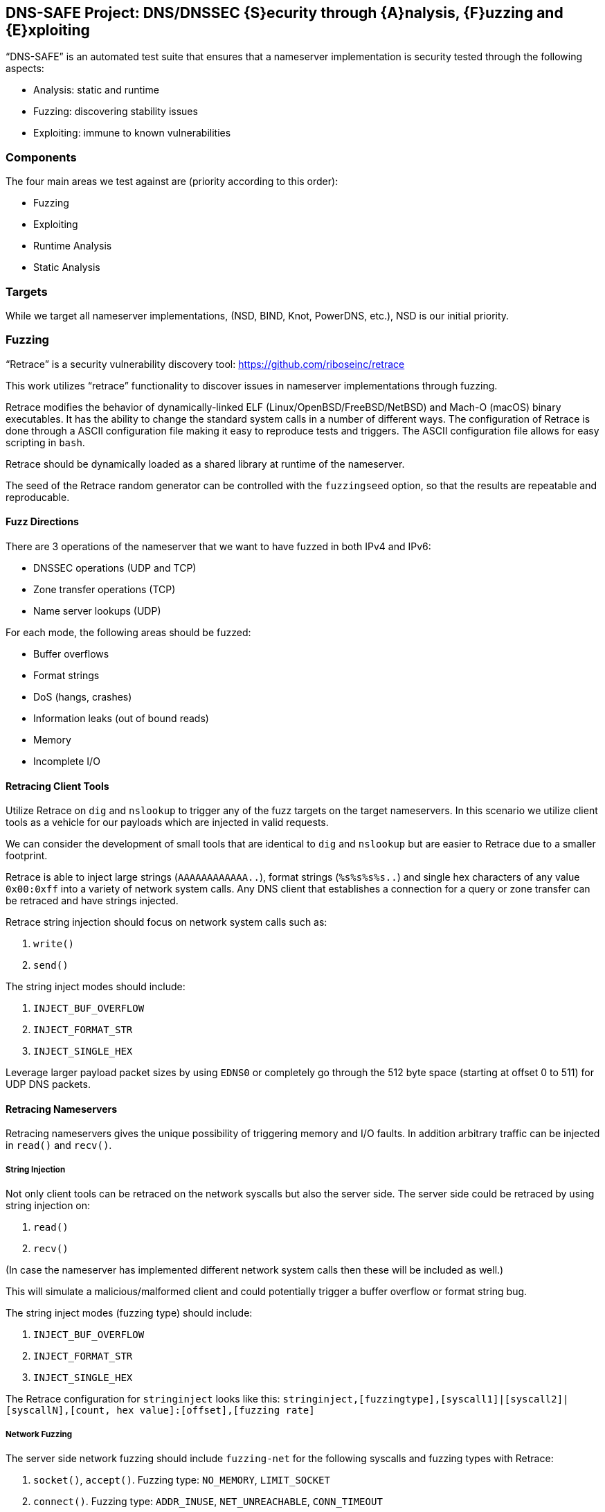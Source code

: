 == DNS-SAFE Project: DNS/DNSSEC {S}ecurity through {A}nalysis, {F}uzzing and {E}xploiting

"`DNS-SAFE`" is an automated test suite that ensures that a nameserver implementation
is security tested through the following aspects:

* Analysis: static and runtime
* Fuzzing: discovering stability issues
* Exploiting: immune to known vulnerabilities


=== Components

The four main areas we test against are (priority according to this order):

* Fuzzing
* Exploiting
* Runtime Analysis
* Static Analysis


=== Targets

While we target all nameserver implementations, (NSD, BIND, Knot, PowerDNS, etc.),
NSD is our initial priority.


=== Fuzzing

"`Retrace`" is a security vulnerability discovery tool:
https://github.com/riboseinc/retrace

This work utilizes "`retrace`" functionality to discover issues in nameserver
implementations through fuzzing.

Retrace modifies the behavior of dynamically-linked ELF (Linux/OpenBSD/FreeBSD/NetBSD) and
Mach-O (macOS) binary executables. It has the ability to change the standard
system calls in a number of different ways. The configuration of Retrace is done
through a ASCII configuration file making it easy to reproduce tests and triggers.
The ASCII configuration file allows for easy scripting in `bash`.

Retrace should be dynamically loaded as a shared library at runtime of the nameserver.

The seed of the Retrace random generator can be controlled with the `fuzzingseed`
option, so that the results are repeatable and reproducable.


==== Fuzz Directions

There are 3 operations of the nameserver that we want to have fuzzed in both IPv4 and IPv6:

* DNSSEC operations (UDP and TCP)
* Zone transfer operations (TCP)
* Name server lookups (UDP)

For each mode, the following areas should be fuzzed:

* Buffer overflows
* Format strings
* DoS (hangs, crashes)
* Information leaks (out of bound reads)
* Memory
* Incomplete I/O


==== Retracing Client Tools

Utilize Retrace on `dig` and `nslookup` to trigger any of the fuzz targets on
the target nameservers. In this scenario we utilize client tools as a vehicle
for our payloads which are injected in valid requests.

We can consider the development of small tools that are identical to `dig` and
`nslookup` but are easier to Retrace due to a smaller footprint.

Retrace is able to inject large strings (`AAAAAAAAAAAA..`), format strings
(`%s%s%s%s..`) and single hex characters of any value `0x00:0xff` into a
variety of network system calls. Any DNS client that establishes a connection
for a query or zone transfer can be retraced and have strings injected.

Retrace string injection should focus on network system calls such as:

1. `write()`
2. `send()`

The string inject modes should include:

1. `INJECT_BUF_OVERFLOW`
2. `INJECT_FORMAT_STR`
3. `INJECT_SINGLE_HEX`

Leverage larger payload packet sizes by using `EDNS0` or completely go through
the 512 byte space (starting at offset 0 to 511) for UDP DNS packets.


==== Retracing Nameservers

Retracing nameservers gives the unique possibility of triggering memory and I/O
faults. In addition arbitrary traffic can be injected in `read()` and `recv()`.


===== String Injection

Not only client tools can be retraced on the network syscalls but also the server side.
The server side could be retraced by using string injection on:

1. `read()`
2. `recv()`

(In case the nameserver has implemented different network system calls then these
will be included as well.)

This will simulate a malicious/malformed client and could potentially trigger a buffer
overflow or format string bug.

The string inject modes (fuzzing type) should include:

1. `INJECT_BUF_OVERFLOW`
2. `INJECT_FORMAT_STR`
3. `INJECT_SINGLE_HEX`

The Retrace configuration for `stringinject` looks like this:
`stringinject,[fuzzingtype],[syscall1]|[syscall2]|[syscallN],[count, hex value]:[offset],[fuzzing rate]`


===== Network Fuzzing

The server side network fuzzing should include `fuzzing-net` for the following syscalls and
fuzzing types with Retrace:

1. `socket()`, `accept()`. Fuzzing type: `NO_MEMORY`, `LIMIT_SOCKET`
2. `connect()`. Fuzzing type: `ADDR_INUSE`, `NET_UNREACHABLE`, `CONN_TIMEOUT`
3. `bind()`, `listen()`. Fuzzing type: `ADDR_INUSE`
4. `send()`, `sendto()`, `sendmsg()`. Fuzzing type: `CONN_RESET, `NO_MEMORY`
5. `recv()`, `recvfrom()`, `recvmsg()`. Fuzzing type: `CONN_REFUSE`, `NO_MEMORY`
6. `gethostbyname()`, `gethostbyaddr()`. Fuzzing type: `HOST_NOT_FOUND`, `SERVICE_NOT_AVAIL`
7. `getaddrinfo()`. Fuzzing type: `HOST_NOT_FOUND`, `SERVICE_NOT_AVAIL`, `NO_MEMORY`

One can run queries through `dnsperf` and allow retrace to crash the server in case
there is no correct check on network error conditions.

The Retrace configuration for `fuzzing-net` looks like this:
`fuzzing-net,[syscall],[fuzzing type],[fuzzing rate]`


===== Memory Fuzzing

The `memoryfuzzing` option in Retrace will cause a percentage of `malloc()`,
`realloc()` and `calloc()` calls to fail. The percentage is specified in a number
(`float`) from `0` (no fail) to `1` (all fail). This is useful to discover places
in the code where return value of allocators are not checked.

The Retrace configuration for `memoryfuzzing` looks like this:
`memoryfuzzing,[fuzzing rate]`


===== Incomplete I/O

The `incompleteio` option in Retrace will cause the `read()` / `write()` calls
to randomly write/read less bytes than was asked. A common scenario that developers
forget to check.

The Retrace configuration for `incompleteio` looks like this:
`incompleteio,[fuzzing rate]`


=== Exploiting

1. Attempting to trigger (known) vulnerabilities remotely.
2. Attempt to bypass access controls.


=== Runtime Analysis

TODO. `valgrind`.


=== Static Analysis

TODO. Such as `Klockwork`.


=== Server Daemon And Monitoring

The nameserver should be started as a docker container (built to run this test
suite). This way we can ensure every single run of the suite is consistent and
results reproducible.

We probably have to build custom containers for different nameserver
implementations to embed our tools.

Server side resources that require monitoring during fuzzing:

* nameserver processes and threads need to be monitored to see whether they
have crashed, hanging or if they are growing indicating a memory leak

* nameserver log files could contain memory addresses (in case of format
strings) or corrupted data (indicating a stack or heap overflow)

* Core dumps of the nameserver process


=== References

* Standcore's open-source https://www.standcore.com/dnsconformance.tgz[DNS conformance testing tool], written by John Levine and Paul Hoffman (who are huge figures in DNS)

* https://docs.menandmice.com/display/MM/DNSSEC+monitoring+tools[Some DNSSEC Monitoring tools]
